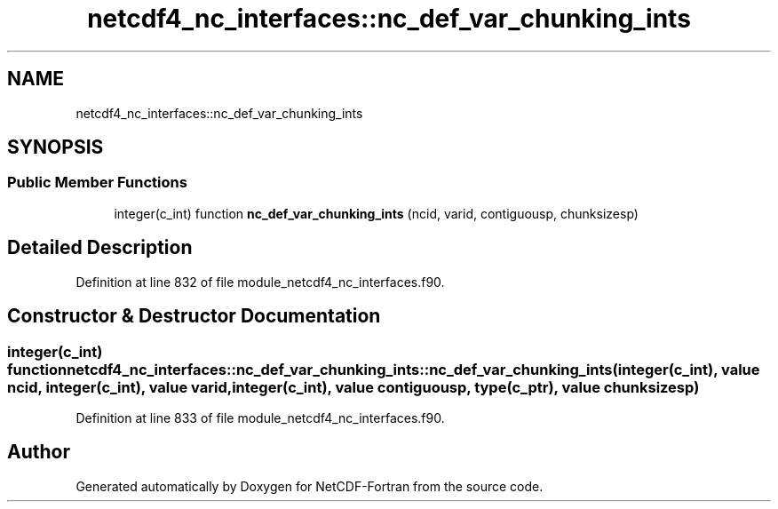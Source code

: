 .TH "netcdf4_nc_interfaces::nc_def_var_chunking_ints" 3 "Wed Jan 17 2018" "Version 4.5.0-development" "NetCDF-Fortran" \" -*- nroff -*-
.ad l
.nh
.SH NAME
netcdf4_nc_interfaces::nc_def_var_chunking_ints
.SH SYNOPSIS
.br
.PP
.SS "Public Member Functions"

.in +1c
.ti -1c
.RI "integer(c_int) function \fBnc_def_var_chunking_ints\fP (ncid, varid, contiguousp, chunksizesp)"
.br
.in -1c
.SH "Detailed Description"
.PP 
Definition at line 832 of file module_netcdf4_nc_interfaces\&.f90\&.
.SH "Constructor & Destructor Documentation"
.PP 
.SS "integer(c_int) function netcdf4_nc_interfaces::nc_def_var_chunking_ints::nc_def_var_chunking_ints (integer(c_int), value ncid, integer(c_int), value varid, integer(c_int), value contiguousp, type(c_ptr), value chunksizesp)"

.PP
Definition at line 833 of file module_netcdf4_nc_interfaces\&.f90\&.

.SH "Author"
.PP 
Generated automatically by Doxygen for NetCDF-Fortran from the source code\&.
